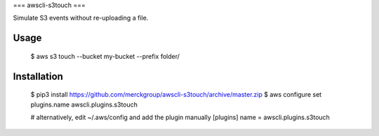 ===
awscli-s3touch
===

Simulate S3 events without re-uploading a file.

-----
Usage
-----

    $ aws s3 touch --bucket my-bucket --prefix folder/

------------
Installation
------------

    $ pip3 install https://github.com/merckgroup/awscli-s3touch/archive/master.zip
    $ aws configure set plugins.name awscli.plugins.s3touch

    # alternatively, edit ~/.aws/config and add the plugin manually
    [plugins]
    name = awscli.plugins.s3touch
